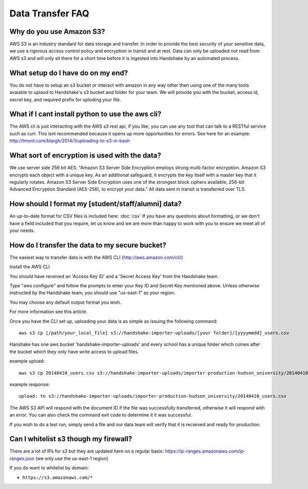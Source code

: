 .. _data_transfer.rst:

Data Transfer FAQ
=================

Why do you use Amazon S3?
-------------------------
AWS S3 is an industry standard for data storage and transfer.  In order to provide the best security of your sensitive data, we use a rigorous access control policy and encryption in transit and at rest.  Data can only be uploaded not read from AWS s3 and will only sit there for a short time before it is ingested into Handshake by an automated process.  

What setup do I have do on my end?
----------------------------------
You do not have to setup an s3 bucket or interact with amazon in any way other then using one of the many tools avaiable to uplaod to Handshake's s3 bucket and folder for your team.  We will provide you with the bucket, access id, secret key, and required prefix for uploding your file.  

What if I cant install python to use the aws cli?
-------------------------------------------------
The AWS cli is just interacting with the AWS s3 rest api, if you like, you can use any tool that can talk to a RESTful service such as curl.  This isnt recommended because it opens up more opportunities for errors.  See here for an example: http://tmont.com/blargh/2014/1/uploading-to-s3-in-bash 


What sort of encryption is used with the data?
----------------------------------------------
We use server side 256 bit AES. "Amazon S3 Server Side Encryption employs strong multi-factor encryption. Amazon S3 encrypts each object with a unique key. As an additional safeguard, it encrypts the key itself with a master key that it regularly rotates. Amazon S3 Server Side Encryption uses one of the strongest block ciphers available, 256-bit Advanced Encryption Standard (AES-256), to encrypt your data."
All data sent in transit is transferred over TLS. 


How should I format my [student/staff/alumni] data?
---------------------------------------------------
An up-to-date format for CSV files is included here: :doc:`csv`
If you have any questions about formatting, or we don't have a field included that you require, let us know and we are more than happy to work with you to ensure we meet all of your needs.


How do I transfer the data to my secure bucket?
-----------------------------------------------
The easiest way to transfer data is with the AWS CLI (http://aws.amazon.com/cli/)  

Install the AWS CLI

You should have received an 'Access Key ID' and a 'Secret Access Key' from the Handshake team.  

Type "aws configure" and follow the prompts to enter your Key ID and Secret Key mentioned above. Unless otherwise instructed by the Handshake team, you should use "us-east-1" as your region.  

You may choose any default output format you wish.  

For more information see this article.  

Once you have the CLI set up, uploading your data is as simple as issuing the following command::

  aws s3 cp [/path/your_local_file] s3://handshake-importer-uploads/[your folder]/[yyyymmdd]_users.csv 

Hanshake has one aws bucket 'handshake-importer-uploads' and every school has a unique folder which comes after the bucket which they only have write access to upload files.

example upload::

  aws s3 cp 20140410_users.csv s3://handshake-importer-uploads/importer-production-hudson_university/20140410_users.csv 

example response::

  upload: to s3://handshake-importer-uploads/importer-production-hudson_university/20140410_users.csv

The AWS S3 API will respond with the document ID if the file was successfully transferred, otherwise it will respond with an error.  You can also check the command exit code to determine it it was successful.

If you wish to do a test run, simply send a file and our data team will verify that it is recieived and ready for production.


Can I whitelist s3 though my firewall?
--------------------------------------

There are a lot of IPs for s3 but they are updated here on a regular basis: https://ip-ranges.amazonaws.com/ip-ranges.json  (we only use the us-east-1 region)

If you do want to whitelist by domain: 

* ``https://s3.amazonaws.com/*``
